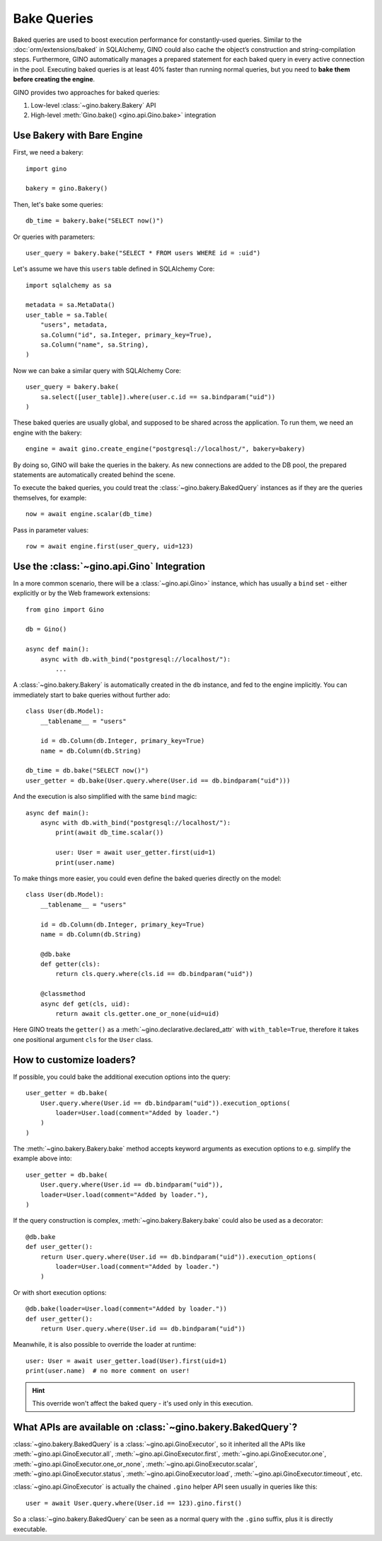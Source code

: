 Bake Queries
============

Baked queries are used to boost execution performance for constantly-used queries.
Similar to the :doc:`orm/extensions/baked` in SQLAlchemy, GINO could also cache the
object’s construction and string-compilation steps. Furthermore, GINO automatically
manages a prepared statement for each baked query in every active connection in the
pool. Executing baked queries is at least 40% faster than running normal queries, but
you need to **bake them before creating the engine**.

GINO provides two approaches for baked queries:

1. Low-level :class:`~gino.bakery.Bakery` API
2. High-level :meth:`Gino.bake() <gino.api.Gino.bake>` integration


Use Bakery with Bare Engine
---------------------------

First, we need a bakery::

    import gino

    bakery = gino.Bakery()

Then, let's bake some queries::

    db_time = bakery.bake("SELECT now()")

Or queries with parameters::

    user_query = bakery.bake("SELECT * FROM users WHERE id = :uid")

Let's assume we have this ``users`` table defined in SQLAlchemy Core::

    import sqlalchemy as sa

    metadata = sa.MetaData()
    user_table = sa.Table(
        "users", metadata,
        sa.Column("id", sa.Integer, primary_key=True),
        sa.Column("name", sa.String),
    )

Now we can bake a similar query with SQLAlchemy Core::

    user_query = bakery.bake(
        sa.select([user_table]).where(user.c.id == sa.bindparam("uid"))
    )

These baked queries are usually global, and supposed to be shared across the
application. To run them, we need an engine with the bakery::

    engine = await gino.create_engine("postgresql://localhost/", bakery=bakery)

By doing so, GINO will bake the queries in the bakery. As new connections are added to
the DB pool, the prepared statements are automatically created behind the scene.

To execute the baked queries, you could treat the :class:`~gino.bakery.BakedQuery`
instances as if they are the queries themselves, for example::

    now = await engine.scalar(db_time)

Pass in parameter values::

    row = await engine.first(user_query, uid=123)


Use the :class:`~gino.api.Gino` Integration
--------------------------------------------

In a more common scenario, there will be a :class:`~gino.api.Gino>` instance, which has
usually a ``bind`` set - either explicitly or by the Web framework extensions::

    from gino import Gino

    db = Gino()

    async def main():
        async with db.with_bind("postgresql://localhost/"):
            ...

A :class:`~gino.bakery.Bakery` is automatically created in the ``db`` instance, and fed
to the engine implicitly. You can immediately start to bake queries without further
ado::

    class User(db.Model):
        __tablename__ = "users"

        id = db.Column(db.Integer, primary_key=True)
        name = db.Column(db.String)

    db_time = db.bake("SELECT now()")
    user_getter = db.bake(User.query.where(User.id == db.bindparam("uid")))

And the execution is also simplified with the same ``bind`` magic::

    async def main():
        async with db.with_bind("postgresql://localhost/"):
            print(await db_time.scalar())

            user: User = await user_getter.first(uid=1)
            print(user.name)

To make things more easier, you could even define the baked queries directly on the
model::

    class User(db.Model):
        __tablename__ = "users"

        id = db.Column(db.Integer, primary_key=True)
        name = db.Column(db.String)

        @db.bake
        def getter(cls):
            return cls.query.where(cls.id == db.bindparam("uid"))

        @classmethod
        async def get(cls, uid):
            return await cls.getter.one_or_none(uid=uid)

Here GINO treats the ``getter()`` as a :meth:`~gino.declarative.declared_attr` with
``with_table=True``, therefore it takes one positional argument ``cls`` for the ``User``
class.


How to customize loaders?
-------------------------

If possible, you could bake the additional execution options into the query::

    user_getter = db.bake(
        User.query.where(User.id == db.bindparam("uid")).execution_options(
            loader=User.load(comment="Added by loader.")
        )
    )

The :meth:`~gino.bakery.Bakery.bake` method accepts keyword arguments as execution
options to e.g. simplify the example above into::

    user_getter = db.bake(
        User.query.where(User.id == db.bindparam("uid")),
        loader=User.load(comment="Added by loader."),
    )

If the query construction is complex, :meth:`~gino.bakery.Bakery.bake` could also be
used as a decorator::

    @db.bake
    def user_getter():
        return User.query.where(User.id == db.bindparam("uid")).execution_options(
            loader=User.load(comment="Added by loader.")
        )

Or with short execution options::

    @db.bake(loader=User.load(comment="Added by loader."))
    def user_getter():
        return User.query.where(User.id == db.bindparam("uid"))

Meanwhile, it is also possible to override the loader at runtime::

    user: User = await user_getter.load(User).first(uid=1)
    print(user.name)  # no more comment on user!

.. hint::

    This override won't affect the baked query - it's used only in this execution.


What APIs are available on :class:`~gino.bakery.BakedQuery`?
------------------------------------------------------------

:class:`~gino.bakery.BakedQuery` is a :class:`~gino.api.GinoExecutor`, so it inherited
all the APIs like :meth:`~gino.api.GinoExecutor.all`,
:meth:`~gino.api.GinoExecutor.first`, :meth:`~gino.api.GinoExecutor.one`,
:meth:`~gino.api.GinoExecutor.one_or_none`, :meth:`~gino.api.GinoExecutor.scalar`,
:meth:`~gino.api.GinoExecutor.status`, :meth:`~gino.api.GinoExecutor.load`,
:meth:`~gino.api.GinoExecutor.timeout`, etc.

:class:`~gino.api.GinoExecutor` is actually the chained ``.gino`` helper API seen
usually in queries like this::

    user = await User.query.where(User.id == 123).gino.first()

So a :class:`~gino.bakery.BakedQuery` can be seen as a normal query with the ``.gino``
suffix, plus it is directly executable.

.. seealso::

    Please see API document of :mod:`gino.bakery` for more information.
